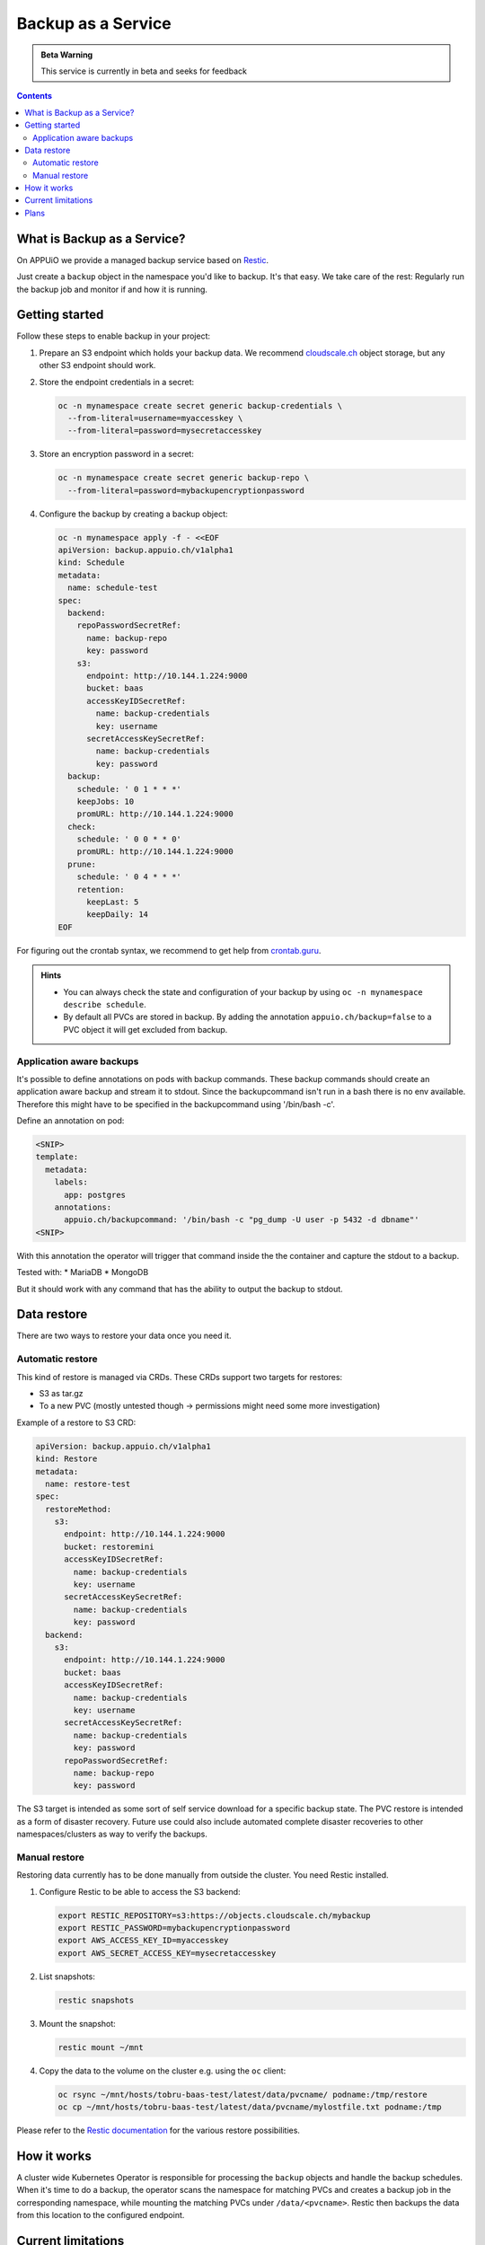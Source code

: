 Backup as a Service
===================

.. admonition:: Beta Warning
    :class: note

    This service is currently in beta and seeks for feedback

.. contents::

What is Backup as a Service?
----------------------------

On APPUiO we provide a managed backup service based on `Restic <https://restic.readthedocs.io/>`__.

Just create a ``backup`` object in the namespace you'd like to backup.
It's that easy. We take care of the rest: Regularly run the backup job and
monitor if and how it is running.

Getting started
---------------

Follow these steps to enable backup in your project:

#. Prepare an S3 endpoint which holds your backup data. We recommend `cloudscale.ch <https://www.cloudscale.ch/>`__
   object storage, but any other S3 endpoint should work.
#. Store the endpoint credentials in a secret:

   .. code-block:: console

      oc -n mynamespace create secret generic backup-credentials \
        --from-literal=username=myaccesskey \
        --from-literal=password=mysecretaccesskey

#. Store an encryption password in a secret:

   .. code-block:: console

      oc -n mynamespace create secret generic backup-repo \
        --from-literal=password=mybackupencryptionpassword

#. Configure the backup by creating a backup object:

   .. code-block:: console

      oc -n mynamespace apply -f - <<EOF
      apiVersion: backup.appuio.ch/v1alpha1
      kind: Schedule
      metadata:
        name: schedule-test
      spec:
        backend:
          repoPasswordSecretRef:
            name: backup-repo
            key: password
          s3:
            endpoint: http://10.144.1.224:9000
            bucket: baas
            accessKeyIDSecretRef:
              name: backup-credentials
              key: username
            secretAccessKeySecretRef:
              name: backup-credentials
              key: password
        backup:
          schedule: ' 0 1 * * *'
          keepJobs: 10
          promURL: http://10.144.1.224:9000
        check:
          schedule: ' 0 0 * * 0'
          promURL: http://10.144.1.224:9000
        prune:
          schedule: ' 0 4 * * *'
          retention:
            keepLast: 5
            keepDaily: 14
      EOF

For figuring out the crontab syntax, we recommend to get help from `crontab.guru <https://crontab.guru/>`__.

.. admonition:: Hints
    :class: note

    * You can always check the state and configuration of your backup by using ``oc -n mynamespace describe schedule``.
    * By default all PVCs are stored in backup. By adding the annotation ``appuio.ch/backup=false`` to a PVC
      object it will get excluded from backup.

Application aware backups
*************************
It's possible to define annotations on pods with backup commands. These backup commands should create an application aware
backup and stream it to stdout. Since the backupcommand isn't run in a bash there is no env available. Therefore this
might have to be specified in the backupcommand using '/bin/bash -c'.

Define an annotation on pod:

.. code-block:: yaml

      <SNIP>
      template:
        metadata:
          labels:
            app: postgres
          annotations:
            appuio.ch/backupcommand: '/bin/bash -c "pg_dump -U user -p 5432 -d dbname"'
      <SNIP>

With this annotation the operator will trigger that command inside the the container and capture the stdout to a backup.

Tested with:
* MariaDB
* MongoDB

But it should work with any command that has the ability to output the backup to stdout.

Data restore
------------
There are two ways to restore your data once you need it.

Automatic restore
*****************

This kind of restore is managed via CRDs. These CRDs support two targets for restores:

* S3 as tar.gz
* To a new PVC (mostly untested though → permissions might need some more investigation)

Example of a restore to S3 CRD:

.. code-block:: yaml

      apiVersion: backup.appuio.ch/v1alpha1
      kind: Restore
      metadata:
        name: restore-test
      spec:
        restoreMethod:
          s3:
            endpoint: http://10.144.1.224:9000
            bucket: restoremini
            accessKeyIDSecretRef:
              name: backup-credentials
              key: username
            secretAccessKeySecretRef:
              name: backup-credentials
              key: password
        backend:
          s3:
            endpoint: http://10.144.1.224:9000
            bucket: baas
            accessKeyIDSecretRef:
              name: backup-credentials
              key: username
            secretAccessKeySecretRef:
              name: backup-credentials
              key: password
            repoPasswordSecretRef:
              name: backup-repo
              key: password

The S3 target is intended as some sort of self service download for a specific backup state. The PVC restore is intended as a form of disaster recovery. Future use could also include automated complete disaster recoveries to other namespaces/clusters as way to verify the backups.

Manual restore
**************
Restoring data currently has to be done manually from outside the cluster. You need Restic installed.

#. Configure Restic to be able to access the S3 backend:

   .. code-block:: console

      export RESTIC_REPOSITORY=s3:https://objects.cloudscale.ch/mybackup
      export RESTIC_PASSWORD=mybackupencryptionpassword
      export AWS_ACCESS_KEY_ID=myaccesskey
      export AWS_SECRET_ACCESS_KEY=mysecretaccesskey

#. List snapshots:

   .. code-block:: console

      restic snapshots

#. Mount the snapshot:

   .. code-block:: console

      restic mount ~/mnt

#. Copy the data to the volume on the cluster e.g. using the ``oc`` client:

   .. code-block:: console

      oc rsync ~/mnt/hosts/tobru-baas-test/latest/data/pvcname/ podname:/tmp/restore
      oc cp ~/mnt/hosts/tobru-baas-test/latest/data/pvcname/mylostfile.txt podname:/tmp

Please refer to the `Restic documentation <https://restic.readthedocs.io/en/latest/050_restore.html>`__ for
the various restore possibilities.

How it works
------------

A cluster wide Kubernetes Operator is responsible for processing the ``backup`` objects and handle
the backup schedules. When it's time to do a backup, the operator scans the namespace for matching
PVCs and creates a backup job in the corresponding namespace, while mounting the matching PVCs under
``/data/<pvcname>``. Restic then backups the data from this location to the configured endpoint.

Current limitations
-------------------

* Only supports data from PVCs with access mode ``ReadWriteMany`` at the moment
* Backups are not actively monitored / alerted yet

Plans
-----

* Active and automated monitoring by APPUiO staff
* Backup of cluster objects (deployments, configmaps, ...)
* In-Cluster data restore
* Additional backends to S3 by using the rclone backend of Restic
* Open-Sourcing the Operator
